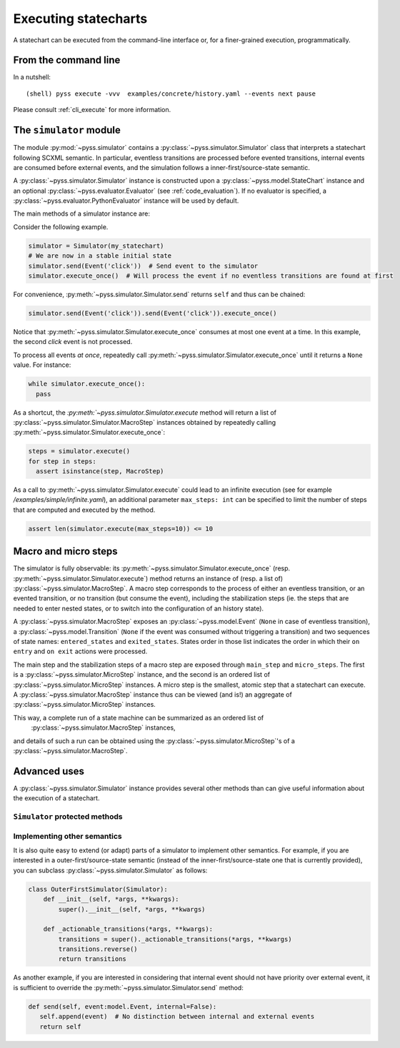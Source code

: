 Executing statecharts
=====================

A statechart can be executed from the command-line interface or, for a finer-grained
execution, programmatically.


From the command line
---------------------

In a nutshell::

    (shell) pyss execute -vvv  examples/concrete/history.yaml --events next pause


Please consult :ref:`cli_execute` for more information.


The ``simulator`` module
------------------------

The module :py:mod:`~pyss.simulator` contains a :py:class:`~pyss.simulator.Simulator` class that interprets a statechart following SCXML semantic.
In particular, eventless transitions are processed before evented transitions, internal events are consumed
before external events, and the simulation follows a inner-first/source-state semantic.

A :py:class:`~pyss.simulator.Simulator` instance is constructed upon a :py:class:`~pyss.model.StateChart` instance and
an optional :py:class:`~pyss.evaluator.Evaluator` (see :ref:`code_evaluation`).
If no evaluator is specified, a :py:class:`~pyss.evaluator.PythonEvaluator` instance will be used by default.

The main methods of a simulator instance are:

.. autoattribute:: pyss.simulator.Simulator.configuration

.. autoattribute:: pyss.simulator.Simulator.running

.. automethod:: pyss.simulator.Simulator.send

.. automethod:: pyss.simulator.Simulator.execute_once

.. automethod:: pyss.simulator.Simulator.execute


Consider the following example.

.. code:: python

    simulator = Simulator(my_statechart)
    # We are now in a stable initial state
    simulator.send(Event('click'))  # Send event to the simulator
    simulator.execute_once()  # Will process the event if no eventless transitions are found at first


For convenience, :py:meth:`~pyss.simulator.Simulator.send` returns ``self`` and thus can be chained:

.. code:: python

    simulator.send(Event('click')).send(Event('click')).execute_once()


Notice that :py:meth:`~pyss.simulator.Simulator.execute_once` consumes at most one event at a time.
In this example, the second *click* event is not processed.

To process all events *at once*, repeatedly call :py:meth:`~pyss.simulator.Simulator.execute_once` until it returns a ``None`` value.
For instance:

.. code:: python

    while simulator.execute_once():
      pass


As a shortcut, the `:py:meth:`~pyss.simulator.Simulator.execute` method will return a list of :py:class:`~pyss.simulator.Simulator.MacroStep` instances
obtained by repeatedly calling :py:meth:`~pyss.simulator.Simulator.execute_once`:

.. code:: python

    steps = simulator.execute()
    for step in steps:
      assert isinstance(step, MacroStep)

As a call to :py:meth:`~pyss.simulator.Simulator.execute` could lead to an infinite execution (see for example */examples/simple/infinite.yaml*),
an additional parameter ``max_steps: int`` can be specified to limit the number of steps that are computed
and executed by the method.

.. code:: python

    assert len(simulator.execute(max_steps=10)) <= 10


Macro and micro steps
---------------------

The simulator is fully observable: its :py:meth:`~pyss.simulator.Simulator.execute_once` (resp. :py:meth:`~pyss.simulator.Simulator.execute`) method returns
an instance of (resp. a list of) :py:class:`~pyss.simulator.MacroStep`.
A macro step corresponds to the process of either an eventless transition, or an evented transition,
or no transition (but consume the event), including the stabilization steps (ie. the steps that are needed
to enter nested states, or to switch into the configuration of an history state).

A :py:class:`~pyss.simulator.MacroStep` exposes an :py:class:`~pyss.model.Event`
(``None`` in case of eventless transition), a :py:class:`~pyss.model.Transition` (``None`` if the
event was consumed without triggering a transition) and two sequences of state names: ``entered_states`` and
``exited_states``. States order in those list indicates the order in which their ``on entry`` and ``on exit`` actions
were processed.

The main step and the stabilization steps of a macro step are exposed through ``main_step`` and ``micro_steps``.
The first is a :py:class:`~pyss.simulator.MicroStep` instance, and the second is an ordered list of
:py:class:`~pyss.simulator.MicroStep` instances.
A micro step is the smallest, atomic step that a statechart can execute.
A :py:class:`~pyss.simulator.MacroStep` instance thus can be viewed (and is!) an aggregate of
:py:class:`~pyss.simulator.MicroStep` instances.

This way, a complete run of a state machine can be summarized as an ordered list of
 :py:class:`~pyss.simulator.MacroStep` instances,
and details of such a run can be obtained using the :py:class:`~pyss.simulator.MicroStep`'s of a
:py:class:`~pyss.simulator.MacroStep`.


Advanced uses
-------------

A :py:class:`~pyss.simulator.Simulator` instance provides several other methods than can give useful information about
the execution of a statechart.

``Simulator`` protected methods
*******************************

.. automethod:: pyss.simulator.Simulator._start
.. automethod:: pyss.simulator.Simulator._execute_step
.. automethod:: pyss.simulator.Simulator._actionable_transitions
.. automethod:: pyss.simulator.Simulator._transition_step
.. automethod:: pyss.simulator.Simulator._stabilize_step
.. automethod:: pyss.simulator.Simulator._stabilize


.. _other_semantics:

Implementing other semantics
****************************

It is also quite easy to extend (or adapt) parts of a simulator to implement other semantics.
For example, if you are interested in a outer-first/source-state semantic (instead of the
inner-first/source-state one that is currently provided), you can subclass :py:class:`~pyss.simulator.Simulator` as follows:

.. code:: python

    class OuterFirstSimulator(Simulator):
        def __init__(self, *args, **kwargs):
            super().__init__(self, *args, **kwargs)

        def _actionable_transitions(*args, **kwargs):
            transitions = super()._actionable_transitions(*args, **kwargs)
            transitions.reverse()
            return transitions

As another example, if you are interested in considering that internal event should not have
priority over external event, it is sufficient to override the :py:meth:`~pyss.simulator.Simulator.send` method:

.. code:: python

     def send(self, event:model.Event, internal=False):
        self.append(event)  # No distinction between internal and external events
        return self